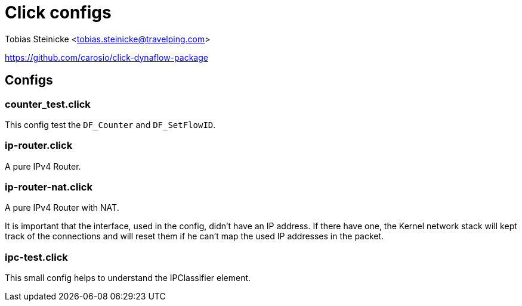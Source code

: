 = Click configs =

Tobias Steinicke <tobias.steinicke@travelping.com>

https://github.com/carosio/click-dynaflow-package

== Configs ==

=== counter_test.click ===

This config test the `DF_Counter` and `DF_SetFlowID`.

=== ip-router.click ===

A pure IPv4 Router.

=== ip-router-nat.click ===

A pure IPv4 Router with NAT.

It is important that the interface, used in the config, didn't have an IP
address. If there have one, the Kernel network stack will kept track of the
connections and will reset them if he can't map the used IP addresses in the
packet.

=== ipc-test.click ===

This small config helps to understand the IPClassifier element.
